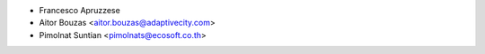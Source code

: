* Francesco Apruzzese
* Aitor Bouzas <aitor.bouzas@adaptivecity.com>
* Pimolnat Suntian <pimolnats@ecosoft.co.th>
